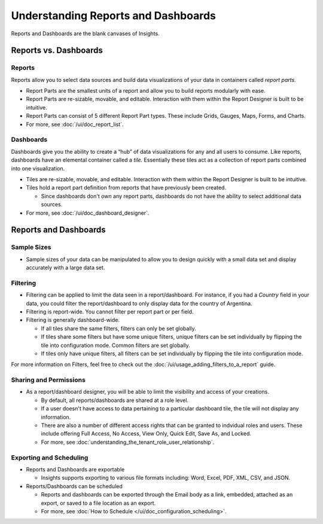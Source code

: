 ================================================
Understanding Reports and Dashboards
================================================

Reports and Dashboards are the blank canvases of Insights.

Reports vs. Dashboards
----------------------

Reports
~~~~~~~

Reports allow you to select data sources and build data visualizations
of your data in containers called *report parts.*

-  Report Parts are the smallest units of a report and allow you to
   build reports modularly with ease.
-  Report Parts are re-sizable, movable, and editable. Interaction with
   them within the Report Designer is built to be intuitive.
-  Report Parts can consist of 5 different Report Part types. These
   include Grids, Gauges, Maps, Forms, and Charts.
-  For more, see :doc:`/ui/doc_report_list`.

Dashboards
~~~~~~~~~~

Dashboards give you the ability to create a “hub” of data visualizations
for any and all users to consume. Like reports, dashboards have an
elemental container called a *tile.* Essentially these tiles act as a
collection of report parts combined into one visualization.

-  Tiles are re-sizable, movable, and editable. Interaction with them
   within the Report Designer is built to be intuitive.
-  Tiles hold a report part definition from reports that have previously
   been created.

   -  Since dashboards don't *own* any report parts, dashboards do not
      have the ability to select additional data sources.

-  For more, see :doc:`/ui/doc_dashboard_designer`.

Reports and Dashboards
----------------------

Sample Sizes
~~~~~~~~~~~~

-  Sample sizes of your data can be manipulated to allow you to design
   quickly with a small data set and display accurately with a large
   data set.

.. _Filtering:

Filtering
~~~~~~~~~

-  Filtering can be applied to limit the data seen in a
   report/dashboard. For instance, if you had a *Country* field in your
   data, you could filter the report/dashboard to only display data for
   the country of Argentina.
-  Filtering is report-wide. You cannot filter per report part or per
   field.
-  Filtering is generally dashboard-wide.

   -  If all tiles share the same filters, filters can only be set
      globally.
   -  If tiles share some filters but have some unique filters, unique
      filters can be set individually by flipping the tile into
      configuration mode. Common filters are set globally.
   -  If tiles only have unique filters, all filters can be set
      individually by flipping the tile into configuration mode.

For more information on Filters, feel free to check out the :doc:`/ui/usage_adding_filters_to_a_report` guide.

Sharing and Permissions
~~~~~~~~~~~~~~~~~~~~~~~

-  As a report/dashboard designer, you will be able to limit the
   visibility and access of your creations.

   -  By default, all reports/dashboards are shared at a role level.
   -  If a user doesn't have access to data pertaining to a particular
      dashboard tile, the tile will not display any information.
   -  There are also a number of different access rights that can be
      granted to indvidual roles and users. These include offering Full
      Access, No Access, View Only, Quick Edit, Save As, and Locked.
   -  For more, see :doc:`understanding_the_tenant_role_user_relationship`.

.. _Exporting_and_Scheduling:

Exporting and Scheduling
~~~~~~~~~~~~~~~~~~~~~~~~

-  Reports and Dashboards are exportable

   -  Insights supports exporting to various file formats including: Word,
      Excel, PDF, XML, CSV, and JSON.

-  Reports/Dashboards can be scheduled

   -  Reports and dashboards can be exported through the Email body as a
      link, embedded, attached as an export, or saved to a file location
      as an export.
   -  For more, see :doc:`How to Schedule </ui/doc_configuration_scheduling>`.
